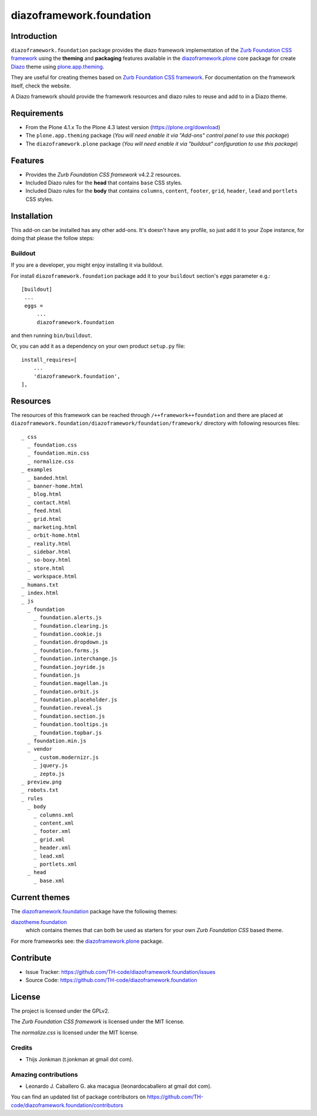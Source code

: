 =========================
diazoframework.foundation
=========================


Introduction
============

``diazoframework.foundation`` package provides the diazo framework implementation of the 
`Zurb Foundation CSS framework`_ using the **theming** and **packaging** features available in the 
`diazoframework.plone`_ core package for create `Diazo`_ theme using `plone.app.theming`_.

They are useful for creating themes based on `Zurb Foundation CSS framework`_. For documentation 
on the framework itself, check the website.

A Diazo framework should provide the framework resources and diazo rules to reuse 
and add to in a Diazo theme.


Requirements
============

- From the Plone 4.1.x To the Plone 4.3 latest version (https://plone.org/download)
- The ``plone.app.theming`` package (*You will need enable it via "Add-ons" control 
  panel to use this package*)
- The ``diazoframework.plone`` package (*You will need enable it via "buildout" 
  configuration to use this package*)


Features
========

- Provides the *Zurb Foundation CSS framework* v4.2.2 resources.
- Included Diazo rules for the **head** that contains ``base`` CSS styles.
- Included Diazo rules for the **body** that contains ``columns``, ``content``, ``footer``, 
  ``grid``, ``header``, ``lead`` and ``portlets`` CSS styles.


Installation
============

This add-on can be installed has any other add-ons. It's doesn't have any profile, so 
just add it to your Zope instance, for doing that please the follow steps: 


Buildout
--------

If you are a developer, you might enjoy installing it via buildout.

For install ``diazoframework.foundation`` package add it to your ``buildout`` section's 
*eggs* parameter e.g.: ::

   [buildout]
    ...
    eggs =
        ...
        diazoframework.foundation


and then running ``bin/buildout``.

Or, you can add it as a dependency on your own product ``setup.py`` file: ::

    install_requires=[
        ...
        'diazoframework.foundation',
    ],


Resources
=========

The resources of this framework can be reached through 
``/++framework++foundation`` and there are placed at 
``diazoframework.foundation/diazoframework/foundation/framework/`` 
directory with following resources files:

::

    _ css
      _ foundation.css
      _ foundation.min.css
      _ normalize.css
    _ examples
      _ banded.html
      _ banner-home.html
      _ blog.html
      _ contact.html
      _ feed.html
      _ grid.html
      _ marketing.html
      _ orbit-home.html
      _ reality.html
      _ sidebar.html
      _ so-boxy.html
      _ store.html
      _ workspace.html
    _ humans.txt
    _ index.html
    _ js
      _ foundation
        _ foundation.alerts.js
        _ foundation.clearing.js
        _ foundation.cookie.js
        _ foundation.dropdown.js
        _ foundation.forms.js
        _ foundation.interchange.js
        _ foundation.joyride.js
        _ foundation.js
        _ foundation.magellan.js
        _ foundation.orbit.js
        _ foundation.placeholder.js
        _ foundation.reveal.js
        _ foundation.section.js
        _ foundation.tooltips.js
        _ foundation.topbar.js
      _ foundation.min.js
      _ vendor
        _ custom.modernizr.js
        _ jquery.js
        _ zepto.js
    _ preview.png
    _ robots.txt
    _ rules
      _ body
        _ columns.xml
        _ content.xml
        _ footer.xml
        _ grid.xml
        _ header.xml
        _ lead.xml
        _ portlets.xml
      _ head
        _ base.xml


Current themes
==============

The `diazoframework.foundation`_ package have the following themes:

`diazotheme.foundation`_
    which contains themes that can both be used as starters for your 
    own *Zurb Foundation CSS* based theme.


For more frameworks see: the `diazoframework.plone`_ package.


Contribute
==========

- Issue Tracker: https://github.com/TH-code/diazoframework.foundation/issues
- Source Code: https://github.com/TH-code/diazoframework.foundation


License
=======

The project is licensed under the GPLv2.

The *Zurb Foundation CSS framework* is licensed under the MIT license.

The *normalize.css* is licensed under the MIT license.


Credits
-------

- Thijs Jonkman (t.jonkman at gmail dot com).


Amazing contributions
---------------------

- Leonardo J. Caballero G. aka macagua (leonardocaballero at gmail dot com).

You can find an updated list of package contributors on https://github.com/TH-code/diazoframework.foundation/contributors


.. _`Zurb Foundation CSS framework`: http://foundation.zurb.com/
.. _`diazoframework.plone`: https://github.com/collective/diazoframework.plone#current-frameworks
.. _`Diazo`: http://diazo.org
.. _`plone.app.theming`: https://pypi.org/project/plone.app.theming/
.. _`diazoframework.foundation`: https://github.com/TH-code/diazoframework.foundation
.. _`diazotheme.foundation`: https://github.com/TH-code/diazotheme.foundation
